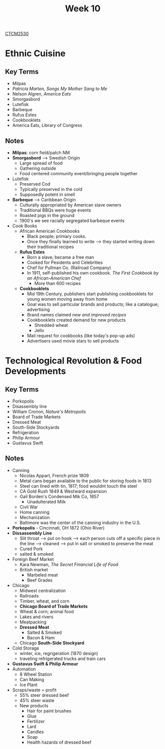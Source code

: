 :PROPERTIES:
:ID:       4898c88e-9d82-4fab-966a-3678776af8b2
:END:
#+title: Week 10
[[id:884b87aa-d49c-4404-9662-047dd51e14a5][CTCM2530]]
#+filetags: Notes

* Ethnic Cuisine
** Key Terms
+ Milpas
+ /Patricia Marten, Songs My Mother Sang to Me/
+ Nelson Algren, /America Eats/
+ Smorgasbord
+ Lutefisk
+ Barbeque
+ Rufus Estes
+ Cookbooklets
+ America Eats, Library of Congress
** Notes
+ *Milpas*: corn field/patch NM
+ *Smorgasbord* --> Swedish Origin
  + Large spread of food
  + Gathering outside
  + Food centered community event/bringing people together
+ Lutefisk
  + Preserved Cod
  + Typically preserved in the cold
  + Supposedly potent in smell
+ *Barbeque* --> Caribbean Origin
  + Culturally appropriated by American slave owners
  + Traditional BBQs were huge events
  + Roasted pigs in the ground
  + 1900's we see racially segregated barbeque events
+ Cook Books
  + African American Cookbooks
    + Black people; primary cooks.
    + Once they finally learned to write --> they started writing down their traditional recipes
  + *Rufus Estes*
    + Born a slave; became a free man
    + Cooked for Pesidents and Celebrities
    + Chef for Pullman Co. (Railroad Company)
    + In 1911, self-published his own cookbook. /The First Cookbook by an African-American Chef/
      + More than 600 recipes
  + *Cookbooklets*
    + Mid 19th Century, publishers start publishing cookbooklets for young women moving away from home
    + Goal was to sell particular brands and products; like a catalogue; advertising
    + Brand names claimed /new and improved recipes/
    + Cookbooklets created demand for new products
      + Shredded wheat
      + Jello
    + Mail request for cookbooks (like today's pop-up ads)
    + Advertisers used movie stars to sell products
* Technological Revolution & Food Developments
** Key Terms
+ Porkopolis
+ Disassembly line
+ William Cronon, /Nature's Metropolis/
+ Board of Trade Markets
+ Dressed Meat
+ South-Side Stockyards
+ Refrigeration
+ Philip Armour
+ Gustavus Swift
** Notes
+ Canning
  + Nicolas Appart, French prize 1809
  + Metal cans began available to the public for storing foods in 1813
  + Steel can lined with tin, 1817; food wouldnt touch the steel
  + CA Gold Rush 1849 & Westward expansion
  + Gail Borden's Condensed Mik Co, 1857
    + Unadulterated Milk
  + Civil War
  + Home canning
  + Mechanization
  + Baltimore was the center of the canning industry in the U.S.
+ *Porkopolis* - Cincinnati, OH 1872 (Ohio River)
+ *Dissassembly Line*
  + Slit throat --> put on hook --> each person cuts off a specific piece in the line --> cleaned --> put in salt or smoked to preserve the meat
  + Cured Pork
  + salted & smoked
+ Foreign Beef Market
  + Kara Newman, /The Secret Financial Life of Food/
  + British market
    + Marbeled meat
    + Beef Grades
+ Chicago
  + Midwest centralization
  + Railroads
  + Timber, wheat, and corn
  + *Chicago Board of Trade Markets*
  + Wheat & corn; animal food
  + Lakes and rivers
  + Meatpacking
  + *Dressed Meat*
    + Salted & Smoked
    + Bacon & Ham
  + Chicago *South-Side Stockyard*
+ Cold Storage
  + winter, ice, regrigeration (1870 design)
  + traveling refrigerated trucks and train cars
+ *Gustavus Swift & Philip Armour*
+ Automation
  + 8 Wheel Station
  + Can Making
  + Ice Plant
+ Scraps/waste = profit
  + 55% steer dressed beef
  + 45% steer waste
  + New products
    + Hair for paint brushes
    + Glue
    + Fertilizer
    + Lard
    + Candles
    + Soap
    + Health hazards of dressed beef
